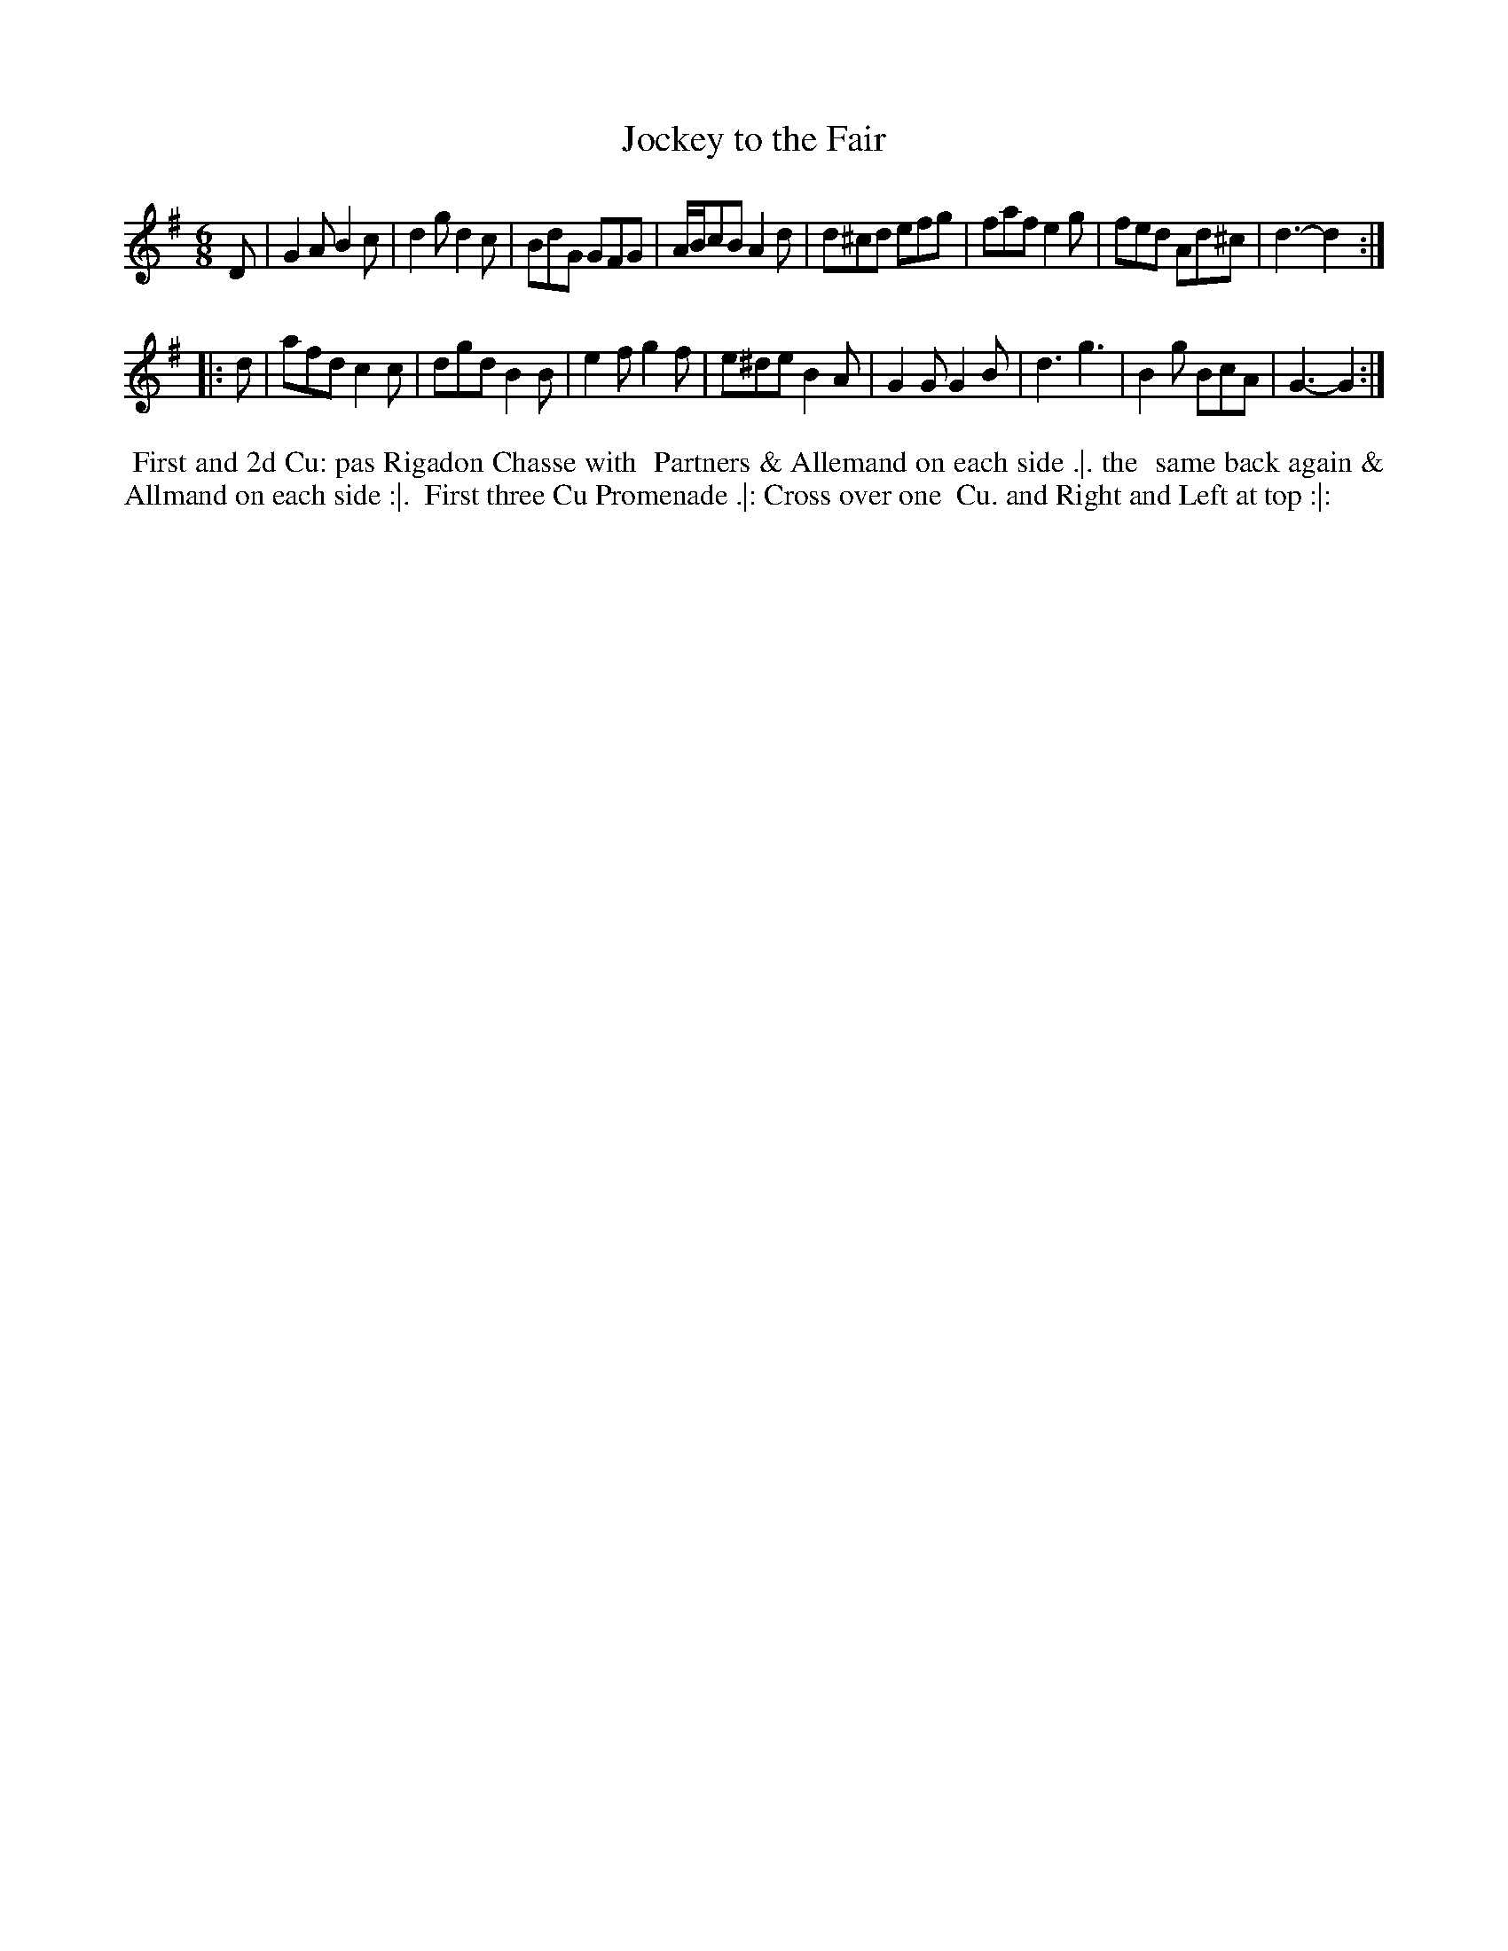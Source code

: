 X: 5
T: Jockey to the Fair
%R: jig
B: "Twenty Four Country Dances for the Year 1780", Thomas Skillern, ed. p.3 #1
F: http://www.vwml.org/browse/browse-collections-dance-tune-books/browse-skillerns1780#
Z: 2014 John Chambers <jc:trillian.mit.edu>
M: 6/8
L: 1/8
K: G
D |\
G2A B2c | d2g d2c | BdG GFG | A/B/cB A2d |\
d^cd efg | faf e2g | fed Ad^c | d3- d2 :|
|: d |\
afd c2c | dgd B2B | e2f g2f | e^de B2A |\
G2G G2B | d3 g3 | B2g BcA | G3- G2 :|
%%begintext align
%%   First and 2d Cu: pas Rigadon Chasse with
%% Partners & Allemand on each side .|. the
%% same back again & Allmand on each side :|.
%% First three Cu Promenade .|: Cross over one
%% Cu. and Right and Left at top :|:
%%endtext
